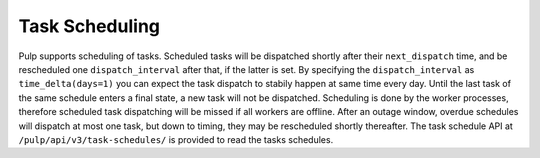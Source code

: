.. _task-scheduling:

Task Scheduling
---------------

.. warning: This feature is only accessible by direct manipulation of
   ``TaskSchedule`` objects. It is targeted for plugin writers and no api access is planned.

Pulp supports scheduling of tasks. Scheduled tasks will be dispatched shortly after their
``next_dispatch`` time, and be rescheduled one ``dispatch_interval`` after that, if the latter is
set. By specifying the ``dispatch_interval`` as ``time_delta(days=1)`` you can expect the task
dispatch to stabily happen at same time every day. Until the last task of the same schedule enters a
final state, a new task will not be dispatched. Scheduling is done by the worker processes,
therefore scheduled task dispatching will be missed if all workers are offline. After an outage
window, overdue schedules will dispatch at most one task, but down to timing, they may be
rescheduled shortly thereafter. The task schedule API at ``/pulp/api/v3/task-schedules/`` is
provided to read the tasks schedules.
